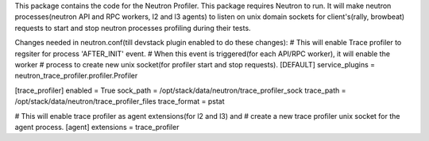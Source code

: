 This package contains the code for the Neutron Profiler. This package requires Neutron to run.
It will make neutron processes(neutron API and RPC workers, l2 and l3 agents) to listen
on unix domain sockets for client's(rally, browbeat) requests to start and stop neutron
processes profiling during their tests.

Changes needed in neutron.conf(till devstack plugin enabled to do these changes):
# This will enable Trace profiler to regsiter for process 'AFTER_INIT' event.
# When this event is triggered(for each API/RPC worker), it will enable the worker
# process to create new unix socket(for profiler start and stop requests).
[DEFAULT]
service_plugins = neutron_trace_profiler.profiler.Profiler

[trace_profiler]
enabled = True
sock_path = /opt/stack/data/neutron/trace_profiler_sock
trace_path = /opt/stack/data/neutron/trace_profiler_files
trace_format = pstat

# This will enable trace profiler as agent extensions(for l2 and l3) and
# create a new trace profiler unix socket for the agent process.
[agent]
extensions = trace_profiler



